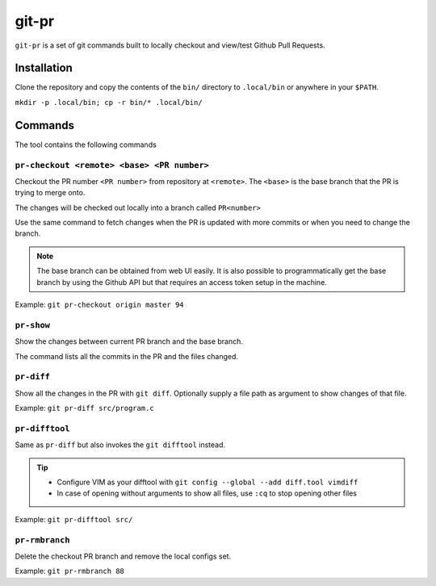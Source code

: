 git-pr
######

``git-pr`` is a set of git commands built to locally checkout and view/test 
Github Pull Requests.

Installation
============

Clone the repository and copy the contents of the ``bin/`` directory to 
``.local/bin`` or anywhere in your ``$PATH``.

``mkdir -p .local/bin; cp -r bin/* .local/bin/``

Commands
========

The tool contains the following commands

``pr-checkout <remote> <base> <PR number>``
-------------------------------------------

Checkout the PR number ``<PR number>`` from repository at ``<remote>``.
The ``<base>`` is the base branch that the PR is trying to merge onto. 

The changes will be checked out locally into a branch called ``PR<number>``

Use the same command to fetch changes when the PR is updated with more commits
or when you need to change the branch.

.. note::
    The base branch can be obtained from web UI easily. It is also possible to
    programmatically get the base branch by using the Github API but that
    requires an access token setup in the machine.

Example: ``git pr-checkout origin master 94``


``pr-show``
----------

Show the changes between current PR branch and the base branch.

The command lists all the commits in the PR and the files changed.


``pr-diff``
-----------

Show all the changes in the PR with ``git diff``.
Optionally supply a file path as argument to show changes of that file.

Example: ``git pr-diff src/program.c``


``pr-difftool``
---------------

Same as ``pr-diff`` but also invokes the ``git difftool`` instead.

.. tip::
    * Configure VIM as your difftool with 
      ``git config --global --add diff.tool vimdiff``
    * In case of opening without arguments to show all files, use ``:cq`` to
      stop opening other files

Example: ``git pr-difftool src/``


``pr-rmbranch``
---------------

Delete the checkout PR branch and remove the local configs set.

Example: ``git pr-rmbranch 88``

